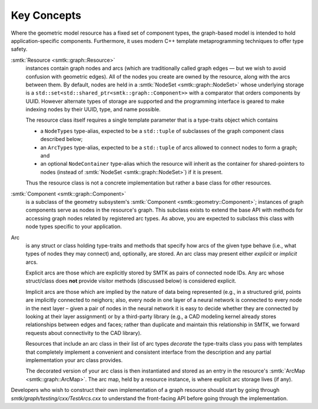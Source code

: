 Key Concepts
============

Where the geometric model resource has a fixed set of component types,
the graph-based model is intended to hold application-specific components.
Furthermore, it uses modern C++ template metaprogramming techniques to
offer type safety.

:smtk:`Resource <smtk::graph::Resource>`
  instances contain graph nodes and arcs (which are traditionally called
  graph edges — but we wish to avoid confusion with geometric edges).
  All of the nodes you create are owned by the resource, along
  with the arcs between them.
  By default, nodes are held in a :smtk:`NodeSet <smtk::graph::NodeSet>`
  whose underlying storage is a ``std::set<std::shared_ptr<smtk::graph::Component>>``
  with a comparator that orders components by UUID.
  However alternate types of storage are supported and the
  programming interface is geared to make indexing nodes by their
  UUID, type, and name possible.

  The resource class itself requires a single template parameter
  that is a type-traits object which
  contains

  + a ``NodeTypes`` type-alias, expected to be a ``std::tuple``
    of subclasses of the graph component class described below;
  + an ``ArcTypes`` type-alias, expected to be a ``std::tuple``
    of arcs allowed to connect nodes to form a graph; and
  + an optional ``NodeContainer`` type-alias which the resource
    will inherit as the container for shared-pointers to nodes
    (instead of :smtk:`NodeSet <smtk::graph::NodeSet>`) if it
    is present.

  Thus the resource class is not a concrete implementation but
  rather a base class for other resources.

:smtk:`Component <smtk::graph::Component>`
  is a subclass of the geometry subsystem's
  :smtk:`Component <smtk::geometry::Component>`;
  instances of graph components serve as nodes in the resource's graph.
  This subclass exists to extend the base API with methods for
  accessing graph nodes related by registered arc types.
  As above, you are expected to subclass this class with node types
  specific to your application.

Arc
  is any struct or class holding type-traits and methods that specify
  how arcs of the given type behave (i.e., what types of nodes they
  may connect) and, optionally, are stored.
  An arc class may present either *explicit* or *implicit* arcs.

  Explicit arcs are those which are explicitly stored by SMTK as pairs
  of connected node IDs. Any arc whose struct/class does **not**
  provide visitor methods (discussed below) is considered explicit.

  Implicit arcs are those which are implied by the nature of data being
  represented (e.g., in a structured grid, points are implicitly connected
  to neighors; also, every node in one layer of a neural network is
  connected to every node in the next layer – given a pair of nodes in
  the neural network it is easy to decide whether they are connected
  by looking at their layer assignment) or by a third-party library
  (e.g., a CAD modeling kernel already stores relationships between
  edges and faces; rather than duplicate and maintain this relationship
  in SMTK, we forward requests about connectivity to the CAD library).

  Resources that include an arc class in their list of arc types
  *decorate* the type-traits class you pass with templates that
  completely implement a convenient and consistent interface from
  the description and any partial implementation your arc class provides.

  The decorated version of your arc class is then instantiated and
  stored as an entry in the resource's :smtk:`ArcMap <smtk::graph::ArcMap>`.
  The arc map, held by a resource instance, is where explicit arc
  storage lives (if any).

Developers who wish to construct their own implementation of a graph
resource should start by going through
`smtk/graph/testing/cxx/TestArcs.cxx` to understand the
front-facing API before going through the implementation.

.. todo::

   Create runtime-configurable classes (ProgrammableResource,
   ProgrammableNode, ProgrammableArc) that can be Python-wrapped and
   configured via a JSON serialization.
